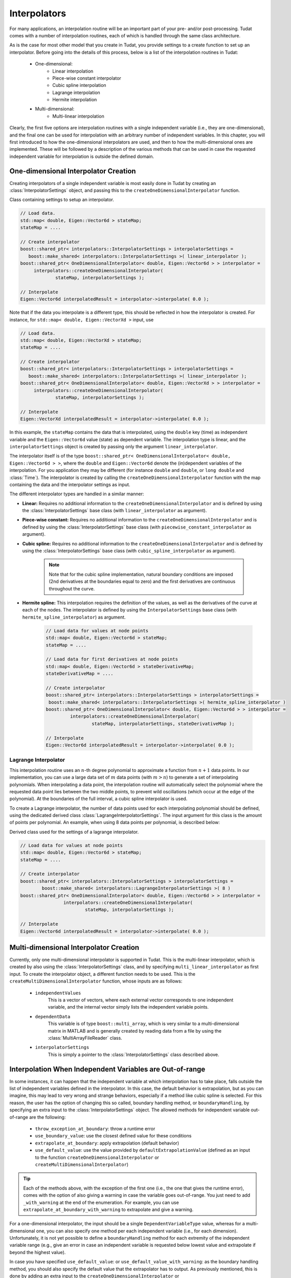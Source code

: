 .. _tudatFeaturesInterpolators:

Interpolators
=============
For many applications, an interpolation routine will be an important part of your pre- and/or post-processing. Tudat comes with a number of interpolation routines, each of which is handled through the same class architecture.

As is the case for most other model that you create in Tudat, you provide settings to a create function to set up an interpolator. Before going into the details of this process, below is a list of the interpolation routines in Tudat:

	- One-dimensional:
	   - Linear interpolation
	   - Piece-wise constant interpolator
	   - Cubic spline interpolation
	   - Lagrange interpolation
	   - Hermite interpolation

	- Multi-dimensional:
	   - Multi-linear interpolation

Clearly, the first five options are interpolation routines with a single independent variable (i.e., they are one-dimensional), and the final one can be used for interpolation with an arbitrary number of independent variables. In this chapter, you will first introduced to how the one-dimensional interpolators are used, and then to how the multi-dimensional ones are implemented. These will be followed by a description of the various methods that can be used in case the requested independent variable for interpolation is outside the defined domain. 

One-dimensional Interpolator Creation
~~~~~~~~~~~~~~~~~~~~~~~~~~~~~~~~~~~~~
Creating interpolators of a single independent variable is most easily done in Tudat by creating an :class:`InterpolatorSettings` object, and passing this to the ``createOneDimensionalInterpolator`` function.

.. class:: InterpolatorSettings

   Class containing settings to setup an interpolator.

   .. code-block:: cpp

      // Load data.
      std::map< double, Eigen::Vector6d > stateMap;
      stateMap = ....
      
      // Create interpolator
      boost::shared_ptr< interpolators::InterpolatorSettings > interpolatorSettings =
         boost::make_shared< interpolators::InterpolatorSettings >( linear_interpolator ); 
      boost::shared_ptr< OneDimensionalInterpolator< double, Eigen::Vector6d > > interpolator =
      	   interpolators::createOneDimensionalInterpolator(
      		   stateMap, interpolatorSettings );

      // Interpolate
      Eigen::Vector6d interpolatedResult = interpolator->interpolate( 0.0 );

   Note that if the data you interpolate is a different type, this should be reflected in how the interpolator is created. For instance, for ``std::map< double, Eigen::VectorXd >`` input, use

   .. code-block:: cpp

      // Load data.
      std::map< double, Eigen::VectorXd > stateMap;
      stateMap = ....

      // Create interpolator
      boost::shared_ptr< interpolators::InterpolatorSettings > interpolatorSettings =
         boost::make_shared< interpolators::InterpolatorSettings >( linear_interpolator ); 
      boost::shared_ptr< OneDimensionalInterpolator< double, Eigen::VectorXd > > interpolator =
      	   interpolators::createOneDimensionalInterpolator(
      		   stateMap, interpolatorSettings );

      // Interpolate
      Eigen::VectorXd interpolatedResult = interpolator->interpolate( 0.0 );

   In this example, the ``stateMap`` contains the data that is interpolated, using the ``double`` key (time) as independent variable and the ``Eigen::Vector6d`` value (state) as dependent variable. The interpolation type is linear, and the ``interpolatorSettings`` object is created by passing only the argument ``linear_interpolator``.

The interpolator itself is of the type ``boost::shared_ptr< OneDimensionalInterpolator< double, Eigen::Vector6d > >``, where the ``double`` and ``Eigen::Vector6d`` denote the (in)dependent variables of the interpolation. For you application they may be different (for instance :literal:`double` and :literal:`double`, or :literal:`long double` and :class:`Time`). The interpolator is created by calling the ``createOneDimensionalInterpolator`` function with the map containing the data and the interpolator settings as input.

The different interpolator types are handled in a similar manner:

- **Linear:** Requires no additional information to the ``createOneDimensionalInterpolator`` and is defined by using the :class:`InterpolatorSettings` base class (with ``linear_interpolator`` as argument).

- **Piece-wise constant:** Requires no additional information to the ``createOneDimensionalInterpolator`` and is defined by using the :class:`InterpolatorSettings` base class (with ``piecewise_constant_interpolator`` as argument).

- **Cubic spline:** Requires no additional information to the ``createOneDimensionalInterpolator`` and is defined by using the :class:`InterpolatorSettings` base class (with ``cubic_spline_interpolator`` as argument). 

   .. note:: Note that for the cubic spline implementation, natural boundary conditions are imposed (2nd derivatives at the boundaries equal to zero) and the first derivatives are continuous throughout the curve.

- **Hermite spline:** This interpolation requires the definition of the values, as well as the derivatives of the curve at each of the nodes. The interpolator is defined by using the ``InterpolatorSettings`` base class (with ``hermite_spline_interpolator``) as argument.
   
   .. code-block:: cpp

		// Load data for values at node points
		std::map< double, Eigen::Vector6d > stateMap;
		stateMap = ....

		// Load data for first derivatives at node points
		std::map< double, Eigen::Vector6d > stateDerivativeMap;
		stateDerivativeMap = ....

		// Create interpolator
		boost::shared_ptr< interpolators::InterpolatorSettings > interpolatorSettings =
		 boost::make_shared< interpolators::InterpolatorSettings >( hermite_spline_interpolator ) 
		boost::shared_ptr< OneDimensionalInterpolator< double, Eigen::Vector6d > > interpolator =
			 interpolators::createOneDimensionalInterpolator(
				 stateMap, interpolatorSettings, stateDerivativeMap );

		// Interpolate
		Eigen::Vector6d interpolatedResult = interpolator->interpolate( 0.0 );

Lagrange Interpolator
*********************
This interpolation routine uses an :math:`n`-th degree polynomial to approximate a function from :math:`n+1` data points. In our implementation, you can use a large data set of :math:`m` data points (with :math:`m > n`) to generate a set of interpolating polynomials. When interpolating a data point, the interpolation routine will automatically select the polynomial where the requested data point lies between the two middle points, to prevent wild oscillations (which occur at the edge of the polynomial). At the boundaries of the full interval, a cubic spline interpolator is used.

To create a Lagrange interpolator, the number of data points used for each interpolating polynomial should be defined, using the dedicated derived class :class:`LagrangeInterpolatorSettings`. The input argument for this class is the amount of points per polynomial. An example, when using 8 data points per polynomial, is described below:

.. class:: LagrangeInterpolatorSettings

   Derived class used for the settings of a lagrange interpolator.

   .. code-block:: cpp

	   // Load data for values at node points
	   std::map< double, Eigen::Vector6d > stateMap;
	   stateMap = ....

	   // Create interpolator
	   boost::shared_ptr< interpolators::InterpolatorSettings > interpolatorSettings =
		   boost::make_shared< interpolators::LagrangeInterpolatorSettings >( 8 ) 
	   boost::shared_ptr< OneDimensionalInterpolator< double, Eigen::Vector6d > > interpolator =
			   interpolators::createOneDimensionalInterpolator(
				   stateMap, interpolatorSettings );

	   // Interpolate
	   Eigen::Vector6d interpolatedResult = interpolator->interpolate( 0.0 );

Multi-dimensional Interpolator Creation
~~~~~~~~~~~~~~~~~~~~~~~~~~~~~~~~~~~~~~~

Currently, only one multi-dimensional interpolator is supported in Tudat. This is the multi-linear interpolator, which is created by also using the :class:`InterpolatorSettings` class, and by specifying :literal:`multi_linear_interpolator` as first input. To create the interpolator object, a different function needs to be used. This is the :literal:`createMultiDimensionalInterpolator` function, whose inputs are as follows:

   - :literal:`independentValues`
      This is a vector of vectors, where each external vector corresponds to one independent variable, and the internal vector simply lists the independent variable points. 

   - :literal:`dependentData`
      This variable is of type :literal:`boost::multi_array`, which is very similar to a multi-dimensional matrix in MATLAB and is generally created by reading data from a file by using the :class:`MultiArrayFileReader` class.

   - :literal:`interpolatorSettings`
      This is simply a pointer to the :class:`InterpolatorSettings` class described above.

Interpolation When Independent Variables are Out-of-range
~~~~~~~~~~~~~~~~~~~~~~~~~~~~~~~~~~~~~~~~~~~~~~~~~~~~~~~~~

In some instances, it can happen that the independent variable at which interpolation has to take place, falls outside the list of independent variables defined in the interpolator. In this case, the default behavior is extrapolation, but as you can imagine, this may lead to very wrong and strange behaviors, especially if a method like cubic spline is selected. For this reason, the user has the option of changing this so called, boundary handling method, or :literal:`boundaryHandling`, by specifying an extra input to the :class:`InterpolatorSettings` object. The allowed methods for independent variable out-of-range are the following:

   - :literal:`throw_exception_at_boundary`: throw a runtime error

   - :literal:`use_boundary_value`: use the closest defined value for these conditions

   - :literal:`extrapolate_at_boundary`: apply extrapolation (default behavior)

   - :literal:`use_default_value`: use the value provided by :literal:`defaultExtrapolationValue` (defined as an input to the function :literal:`createOneDimensionalInterpolator` or :literal:`createMultiDimensionalInterpolator`)

.. tip::
   Each of the methods above, with the exception of the first one (i.e., the one that gives the runtime error), comes with the option of also giving a warning in case the variable goes out-of-range. You just need to add :literal:`_with_warning` at the end of the enumeration. For example, you can use :literal:`extrapolate_at_boundary_with_warning` to extrapolate and give a warning. 

For a one-dimensional interpolator, the input should be a single :literal:`DependentVariableType` value, whereas for a multi-dimensional one, you can also specify one method per each independent variable (i.e., for each dimension). Unfortunately, it is not yet possible to define a :literal:`boundaryHandling` method for each extremity of the independent variable range (e.g., give an error in case an independent variable is requested below lowest value and extrapolate if beyond the highest value). 

In case you have specified :literal:`use_default_value`: or :literal:`use_default_value_with_warning`: as the boundary handling method, you should also specify the default value that the extrapolator has to output. As previously mentioned, this is done by adding an extra input to the :literal:`createOneDimensionalInterpolator` or :literal:`createMultiDimensionalInterpolator` functions. The format of this input, which is named :literal:`defaultExtrapolationValue`, depends on the dimensionality, and is as follows: 

   .. method:: std::pair< DependentVariableType, DependentVariableType >

      For **one-dimenisonal** interpolators, this variable is defined as a pair. The first value of the pair (accessed with the method :literal:`.first`) denotes the default extrapolation value in case the independent variable is requested below the lower domain boundary. The second value (:literal:`.second`), on the other hand, is output in case the independent variable is asked above the higher domain boundary.

   .. method:: std::vector< std::pair< DependentVariableType, DependentVariableType > >

      For **multi-dimensional** interpolators, it is defined as a vector of pairs. In this case, the pairs are used in the same manner as above, but a pair is defined for each independent variable. 
